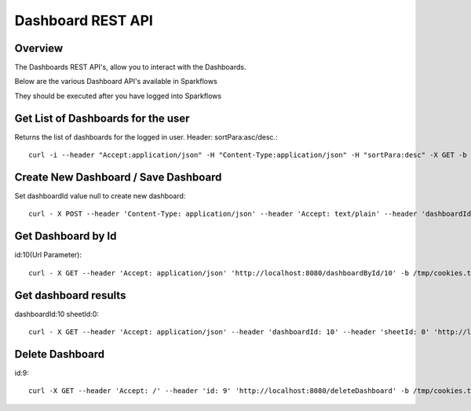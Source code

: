Dashboard REST API
==================

Overview
---------

The Dashboards REST API's, allow you to interact with the Dashboards.

Below are the various Dashboard API's available in Sparkflows

They should be executed after you have logged into Sparkflows

Get List of Dashboards for the user
-----------------------------------

Returns the list of dashboards for the logged in user.
Header: sortPara:asc/desc.::

  curl -i --header "Accept:application/json" -H "Content-Type:application/json" -H "sortPara:desc" -X GET -b /tmp/cookies.txt localhost:8080/dashboardsJSON
  
Create New Dashboard / Save Dashboard
-------------------------------------

Set dashboardId value null to create new dashboard::

  curl - X POST --header 'Content-Type: application/json' --header 'Accept: text/plain' --header 'dashboardId: null' -d '{"category": "string", "description": "string","name": "string","sheets": [{"description": "string","idx": "string","items": [ {"description": "string","id": 0,"name": "string","nodeId": "string","type": "string", "workflowId": "string","workflowName": "string","x": "string","y": "string"}],"name":"string","type": "string"}],"uuid": "string"}' 'http://localhost:8080/saveDashboard' -b /tmp/cookies.txt
  
Get Dashboard by Id
-------------------

id:10(Url Parameter)::

  curl - X GET --header 'Accept: application/json' 'http://localhost:8080/dashboardById/10' -b /tmp/cookies.txt

Get dashboard results
---------------------

dashboardId:10
sheetId:0::

  curl - X GET --header 'Accept: application/json' --header 'dashboardId: 10' --header 'sheetId: 0' 'http://localhost:8080/dashboardResult' -b /tmp/cookies.txt

Delete Dashboard
----------------

id:9::
 
  curl -X GET --header 'Accept: /' --header 'id: 9' 'http://localhost:8080/deleteDashboard' -b /tmp/cookies.txt



